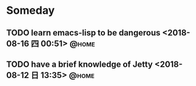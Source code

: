 #+STARTUP: showall
#+STARTUP: hidestars
#+PROPERTY: CLOCK_INTO_DRAWER t
#+TAGS: { @office(o) @home(h) @way(w) }
* Someday
#+CATEGORY: someday
** TODO learn emacs-lisp to be dangerous <2018-08-16 四 00:51>        :@home:
** TODO have a brief knowledge of Jetty <2018-08-12 日 13:35>         :@home:
